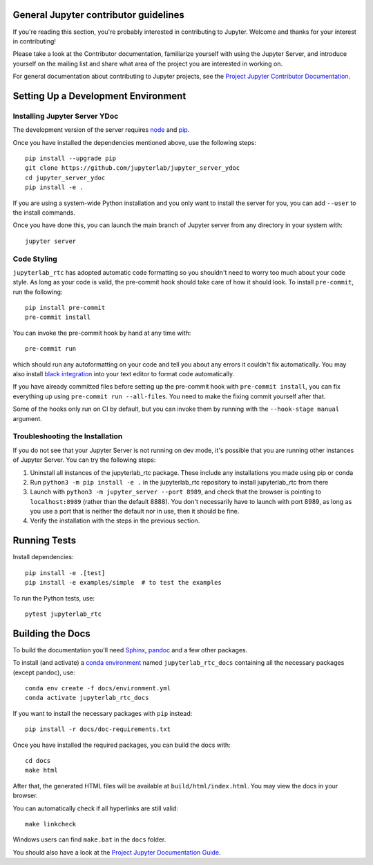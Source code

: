 General Jupyter contributor guidelines
======================================

If you're reading this section, you're probably interested in contributing to
Jupyter.  Welcome and thanks for your interest in contributing!

Please take a look at the Contributor documentation, familiarize yourself with
using the Jupyter Server, and introduce yourself on the mailing list and
share what area of the project you are interested in working on.

For general documentation about contributing to Jupyter projects, see the
`Project Jupyter Contributor Documentation`__.

__ https://jupyter.readthedocs.io/en/latest/contributing/content-contributor.html

Setting Up a Development Environment
====================================

Installing Jupyter Server YDoc
------------------------------

The development version of the server requires `node <https://nodejs.org/en/download/>`_ and `pip <https://pip.pypa.io/en/stable/installing/>`_.

Once you have installed the dependencies mentioned above, use the following
steps::

    pip install --upgrade pip
    git clone https://github.com/jupyterlab/jupyter_server_ydoc
    cd jupyter_server_ydoc
    pip install -e .

If you are using a system-wide Python installation and you only want to install the server for you,
you can add ``--user`` to the install commands.

Once you have done this, you can launch the main branch of Jupyter server
from any directory in your system with::

    jupyter server


Code Styling
-----------------------------
``jupyterlab_rtc`` has adopted automatic code formatting so you shouldn't
need to worry too much about your code style.
As long as your code is valid,
the pre-commit hook should take care of how it should look.
To install ``pre-commit``, run the following::

    pip install pre-commit
    pre-commit install


You can invoke the pre-commit hook by hand at any time with::

    pre-commit run

which should run any autoformatting on your code
and tell you about any errors it couldn't fix automatically.
You may also install `black integration <https://github.com/psf/black#editor-integration>`_
into your text editor to format code automatically.

If you have already committed files before setting up the pre-commit
hook with ``pre-commit install``, you can fix everything up using
``pre-commit run --all-files``. You need to make the fixing commit
yourself after that.

Some of the hooks only run on CI by default, but you can invoke them by
running with the ``--hook-stage manual`` argument.

Troubleshooting the Installation
--------------------------------

If you do not see that your Jupyter Server is not running on dev mode, it's possible that you are
running other instances of Jupyter Server. You can try the following steps:

1. Uninstall all instances of the jupyterlab_rtc package. These include any installations you made using
   pip or conda
2. Run ``python3 -m pip install -e .`` in the jupyterlab_rtc repository to install jupyterlab_rtc from there
3. Launch with ``python3 -m jupyter_server --port 8989``, and check that the browser is pointing to ``localhost:8989``
   (rather than the default 8888). You don't necessarily have to launch with port 8989, as long as you use
   a port that is neither the default nor in use, then it should be fine.
4. Verify the installation with the steps in the previous section.

Running Tests
=============

Install dependencies::

    pip install -e .[test]
    pip install -e examples/simple  # to test the examples

To run the Python tests, use::

    pytest jupyterlab_rtc


Building the Docs
=================

To build the documentation you'll need `Sphinx <http://www.sphinx-doc.org/en/master/>`_,
`pandoc <https://pandoc.org/>`_ and a few other packages.

To install (and activate) a `conda environment`_ named ``jupyterlab_rtc_docs``
containing all the necessary packages (except pandoc), use::

    conda env create -f docs/environment.yml
    conda activate jupyterlab_rtc_docs

.. _conda environment:
    https://conda.io/projects/conda/en/latest/user-guide/tasks/manage-environments.html#creating-an-environment-from-an-environment-yml-file

If you want to install the necessary packages with ``pip`` instead::

    pip install -r docs/doc-requirements.txt

Once you have installed the required packages, you can build the docs with::

    cd docs
    make html

After that, the generated HTML files will be available at
``build/html/index.html``. You may view the docs in your browser.

You can automatically check if all hyperlinks are still valid::

    make linkcheck

Windows users can find ``make.bat`` in the ``docs`` folder.

You should also have a look at the `Project Jupyter Documentation Guide`__.

__ https://jupyter.readthedocs.io/en/latest/contributing/content-contributor.html
